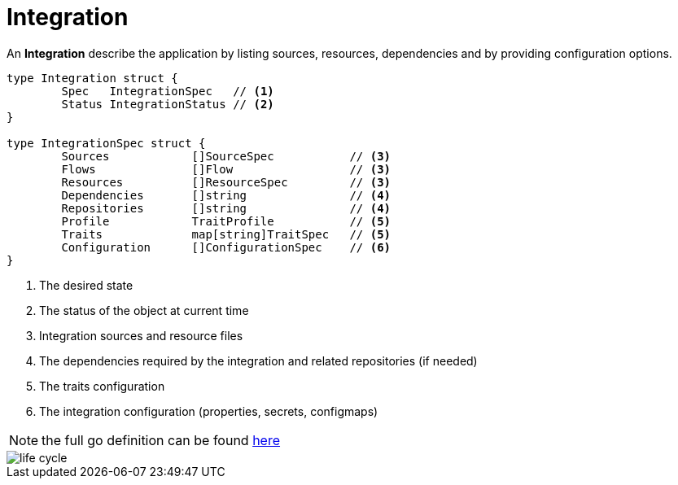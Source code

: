 [[integration]]
= Integration

An *Integration* describe the application by listing sources, resources, dependencies and by providing configuration options.

[source,go]
----
type Integration struct {
	Spec   IntegrationSpec   // <1>
	Status IntegrationStatus // <2>
}

type IntegrationSpec struct {
	Sources            []SourceSpec           // <3>    
	Flows              []Flow                 // <3> 
	Resources          []ResourceSpec         // <3>            
	Dependencies       []string               // <4> 
	Repositories       []string               // <4>
	Profile            TraitProfile           // <5>
	Traits             map[string]TraitSpec   // <5>
	Configuration      []ConfigurationSpec    // <6>
}
----
<1> The desired state
<2> The status of the object at current time
<3> Integration sources and resource files
<4> The dependencies required by the integration and related repositories (if needed)
<5> The traits configuration
<6> The integration configuration (properties, secrets, configmaps)

[NOTE]
====
the full go definition can be found https://github.com/apache/camel-k/blob/master/pkg/apis/camel/v1/integration_types.go[here]
====

image::architecture/camel-k-state-machine-integration.png[life cycle]
